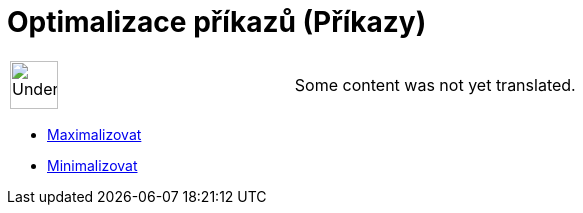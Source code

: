= Optimalizace příkazů (Příkazy)
:page-en: commands/Optimization_Commands
ifdef::env-github[:imagesdir: /cs/modules/ROOT/assets/images]

[width="100%",cols="50%,50%",]
|===
a|
image:48px-UnderConstruction.png[UnderConstruction.png,width=48,height=48]

|Some content was not yet translated.
|===

* xref:/commands/Maximalizovat.adoc[Maximalizovat]
* xref:/commands/Minimalizovat.adoc[Minimalizovat]
